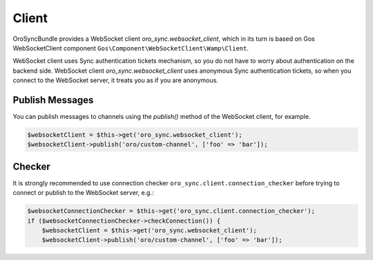 Client
======

OroSyncBundle provides a WebSocket client `oro_sync.websocket_client`, which in its turn is based on
Gos WebSocketClient component ``Gos\Component\WebSocketClient\Wamp\Client``.

WebSocket client uses Sync authentication tickets mechanism, so you do not have to worry about authentication on the
backend side. WebSocket client `oro_sync.websocket_client` uses anonymous Sync authentication tickets, so when you
connect to the WebSocket server, it treats you as if you are anonymous.

Publish Messages
----------------

You can publish messages to channels using the `publish()` method of the WebSocket client, for example.

.. code-block:: php

    $websocketClient = $this->get('oro_sync.websocket_client');
    $websocketClient->publish('oro/custom-channel', ['foo' => 'bar']);

Checker
-------

It is strongly recommended to use connection checker ``oro_sync.client.connection_checker`` before trying to connect or publish to the WebSocket server, e.g.:

.. code-block:: php

    $websocketConnectionChecker = $this->get('oro_sync.client.connection_checker');
    if ($websocketConnectionChecker->checkConnection()) {
        $websocketClient = $this->get('oro_sync.websocket_client');
        $websocketClient->publish('oro/custom-channel', ['foo' => 'bar']);